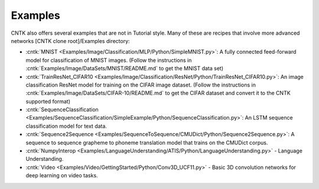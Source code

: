 Examples
========

CNTK also offers several examples that are not in Tutorial style. 
Many of these are recipes that involve more advanced networks [CNTK clone root]/Examples directory:

-  :cntk:`MNIST <Examples/Image/Classification/MLP/Python/SimpleMNIST.py>`:
   A fully connected feed-forward model for classification of MNIST
   images. (Follow the instructions in
   :cntk:`Examples/Image/DataSets/MNIST/README.md` to get the MNIST data set)

-  :cntk:`TrainResNet_CIFAR10 <Examples/Image/Classification/ResNet/Python/TrainResNet_CIFAR10.py>`:
   An image classification ResNet model for training on the CIFAR image
   dataset. (Follow the instructions in
   :cntk:`Examples/Image/DataSets/CIFAR-10/README.md` to get the CIFAR dataset
   and convert it to the CNTK supported format)

-  :cntk:`SequenceClassification <Examples/SequenceClassification/SimpleExample/Python/SequenceClassification.py>`:
   An LSTM sequence classification model for text data.

-  :cntk:`Sequence2Sequence <Examples/SequenceToSequence/CMUDict/Python/Sequence2Sequence.py>`:
   A sequence to sequence grapheme to phoneme translation model that
   trains on the CMUDict corpus.

-  :cntk:`NumpyInterop <Examples/LanguageUnderstanding/ATIS/Python/LanguageUnderstanding.py>`
   - Language Understanding.

-  :cntk:`Video <Examples/Video/GettingStarted/Python/Conv3D_UCF11.py>`
   - Basic 3D convolution networks for deep learning on video tasks.
